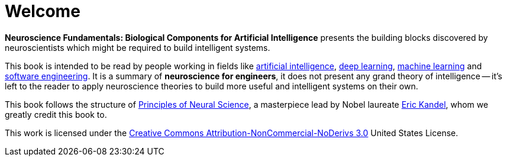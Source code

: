 = Welcome

*Neuroscience Fundamentals: Biological Components for Artificial Intelligence* presents the building blocks discovered by neuroscientists which might be required to build intelligent systems.

This book is intended to be read by people working in fields like https://en.wikipedia.org/wiki/Artificial_intelligence[artificial intelligence], https://en.wikipedia.org/wiki/Deep_learning[deep learning], https://en.wikipedia.org/wiki/Machine_learning[machine learning] and https://en.wikipedia.org/wiki/Software_engineering[software engineering]. It is a summary of *neuroscience for engineers*, it does not present any grand theory of intelligence -- it's left to the reader to apply neuroscience theories to build more useful and intelligent systems on their own.

This book follows the structure of https://en.wikipedia.org/wiki/Principles_of_Neural_Science[Principles of Neural Science], a masterpiece lead by Nobel laureate https://en.wikipedia.org/wiki/Eric_Kandel[Eric Kandel], whom we greatly credit this book to.

This work is licensed under the http://creativecommons.org/licenses/by-nc-nd/3.0/us/[Creative Commons Attribution-NonCommercial-NoDerivs 3.0] United States License.
